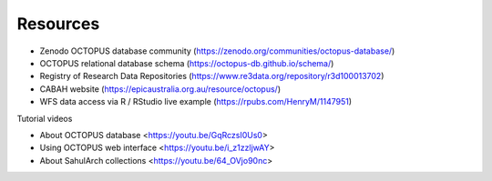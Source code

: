=========
Resources
=========

* Zenodo OCTOPUS database community (https://zenodo.org/communities/octopus-database/)

* OCTOPUS relational database schema (https://octopus-db.github.io/schema/)

* Registry of Research Data Repositories (https://www.re3data.org/repository/r3d100013702)

* CABAH website (https://epicaustralia.org.au/resource/octopus/)

* WFS data access via R / RStudio live example (https://rpubs.com/HenryM/1147951)

Tutorial videos

* About OCTOPUS database <https://youtu.be/GqRczsI0Us0>

* Using OCTOPUS web interface <https://youtu.be/i_z1zzljwAY>

* About SahulArch collections <https://youtu.be/64_OVjo90nc>
